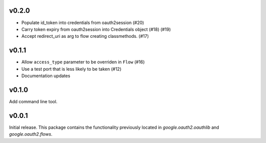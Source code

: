 v0.2.0
------

* Populate id_token into credentials from oauth2session (#20)
* Carry token expiry from oauth2session into Credentials object (#18) (#19)
* Accept redirect_uri as arg to flow creating classmethods. (#17)

v0.1.1
------

* Allow ``access_type`` parameter to be overriden in ``Flow`` (#16)
* Use a test port that is less likely to be taken (#12)
* Documentation updates

v0.1.0
------

Add command line tool.

v0.0.1
------

Initial release. This package contains the functionality previously located in `google.oauth2.oauthlib` and `google.oauth2.flows`.
